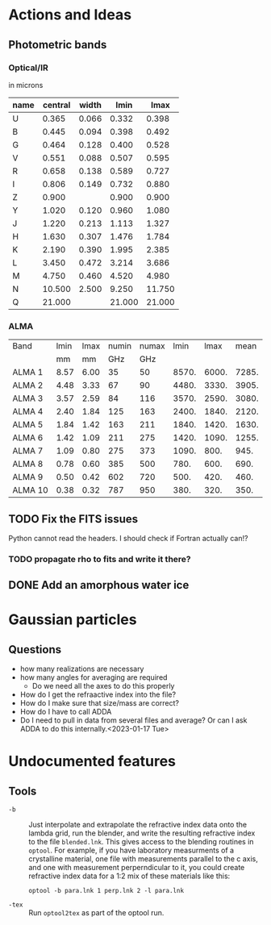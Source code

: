 * Actions and Ideas

** Photometric bands

*** Optical/IR
in microns
| name | central | width |   lmin |   lmax |
|------+---------+-------+--------+--------|
| U    |   0.365 | 0.066 |  0.332 |  0.398 |
|------+---------+-------+--------+--------|
| B    |   0.445 | 0.094 |  0.398 |  0.492 |
| G    |   0.464 | 0.128 |  0.400 |  0.528 |
| V    |   0.551 | 0.088 |  0.507 |  0.595 |
| R    |   0.658 | 0.138 |  0.589 |  0.727 |
| I    |   0.806 | 0.149 |  0.732 |  0.880 |
|------+---------+-------+--------+--------|
| Z    |   0.900 |       |  0.900 |  0.900 |
| Y    |   1.020 | 0.120 |  0.960 |  1.080 |
| J    |   1.220 | 0.213 |  1.113 |  1.327 |
| H    |   1.630 | 0.307 |  1.476 |  1.784 |
| K    |   2.190 | 0.390 |  1.995 |  2.385 |
| L    |   3.450 | 0.472 |  3.214 |  3.686 |
|------+---------+-------+--------+--------|
| M    |   4.750 | 0.460 |  4.520 |  4.980 |
| N    |  10.500 | 2.500 |  9.250 | 11.750 |
| Q    |  21.000 |       | 21.000 | 21.000 |
#+TBLFM: $4=$2-($3/2.);%.3f::$5=$2+($3/2.);%.3f

*** ALMA

| Band    | lmin | lmax | numin | numax |  lmin |  lmax |  mean |
|         |   mm |   mm |   GHz |   GHz |       |       |       |
|---------+------+------+-------+-------+-------+-------+-------|
| ALMA 1  | 8.57 | 6.00 |    35 |    50 | 8570. | 6000. | 7285. |
| ALMA 2  | 4.48 | 3.33 |    67 |    90 | 4480. | 3330. | 3905. |
| ALMA 3  | 3.57 | 2.59 |    84 |   116 | 3570. | 2590. | 3080. |
| ALMA 4  | 2.40 | 1.84 |   125 |   163 | 2400. | 1840. | 2120. |
| ALMA 5  | 1.84 | 1.42 |   163 |   211 | 1840. | 1420. | 1630. |
| ALMA 6  | 1.42 | 1.09 |   211 |   275 | 1420. | 1090. | 1255. |
| ALMA 7  | 1.09 | 0.80 |   275 |   373 | 1090. |  800. |  945. |
| ALMA 8  | 0.78 | 0.60 |   385 |   500 |  780. |  600. |  690. |
| ALMA 9  | 0.50 | 0.42 |   602 |   720 |  500. |  420. |  460. |
| ALMA 10 | 0.38 | 0.32 |   787 |   950 |  380. |  320. |  350. |
#+TBLFM: $6=$2*1000::$7=$3*1000::$8=0.5*($6+$7)

** TODO Fix the FITS issues
Python cannot read the headers.  I should check if Fortran actually can!?
*** TODO propagate rho to fits and write it there?
** DONE Add an amorphous water ice
* Gaussian particles
** Questions
- how many realizations are necessary
- how many angles for averaging are required
  - Do we need all the axes to do this properly
- How do I get the refraactive index into the file?
- How do I make sure that size/mass are correct?
- How do I have to call ADDA
- Do I need to pull in data from several files and average?  Or can I
  ask ADDA to do this internally.<2023-01-17 Tue>
* Undocumented features
** Tools
+ =-b= :: Just interpolate and extrapolate the refractive index data
  onto the lambda grid, run the blender, and write the resulting
  refractive index to the file =blended.lnk=.  This gives access to
  the blending routines in =optool=.  For example, if you have
  laboratory measurments of a crystalline material, one file with
  measurements parallel to the c axis, and one with measurement
  perperndicular to it, you could create refractive index data for a
  1:2 mix of these materials like this:
  : optool -b para.lnk 1 perp.lnk 2 -l para.lnk
+ =-tex= :: Run =optool2tex= as part of the optool run.

